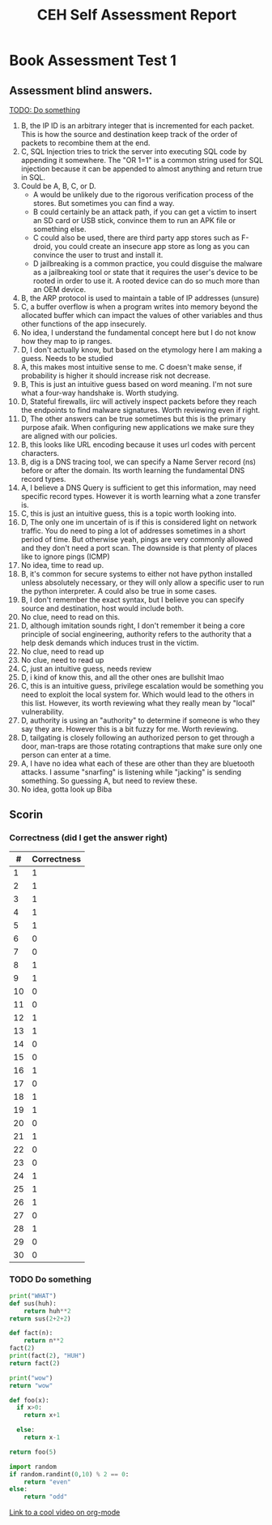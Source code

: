 * Book Assessment Test 1
** Assessment blind answers.

[[TODO: Do something]]

1. B, the IP ID is an arbitrary integer that is incremented for each packet. This is how the source and destination keep track of the order of packets to recombine them at the end.
2. C, SQL Injection tries to trick the server into executing SQL code by appending it somewhere. The "OR 1=1" is a common string used for SQL injection because it can be appended to almost anything and return true in SQL.
3. Could be A, B, C, or D.
   - A would be unlikely due to the rigorous verification process of the stores. But sometimes you can find a way.
   - B could certainly be an attack path, if you can get a victim to insert an SD card or USB stick, convince them to run an APK file or something else. 
   - C could also be used, there are third party app stores such as F-droid, you could create an insecure app store as long as you can convince the user to trust and install it.
   - D jailbreaking is a common practice, you could disguise the malware as a jailbreaking tool or state that it requires the user's device to be rooted in order to use it. A rooted device can do so much more than an OEM device. 
4. B, the ARP protocol is used to maintain a table of IP addresses (unsure)
5. C, a buffer overflow is when a program writes into memory beyond the allocated buffer which can impact the values of other variables and thus other functions of the app insecurely.
6. No idea, I understand the fundamental concept here but I do not know how they map to ip ranges.
7. D, I don't actually know, but based on the etymology here I am making a guess. Needs to be studied
8. A, this makes most intuitive sense to me. C doesn't make sense, if probability is higher it should increase risk not decrease.
9. B, This is just an intuitive guess based on word meaning. I'm not sure what a four-way handshake is. Worth studying. 
10. D, Stateful firewalls, iirc will actively inspect packets before they reach the endpoints to find malware signatures. Worth reviewing even if right.
11. D, The other answers can be true sometimes but this is the primary purpose afaik. When configuring new applications we make sure they are aligned with our policies.
12. B, this looks like URL encoding because it uses url codes with percent characters. 
13. B, dig is a DNS tracing tool, we can specify a Name Server record (ns) before or after the domain. Its worth learning the fundamental DNS record types. 
14. A, I believe a DNS Query is sufficient to get this information, may need specific record types. However it is worth learning what a zone transfer is.
15. C, this is just an intuitive guess, this is a topic worth looking into. 
16. D, The only one im uncertain of is if this is considered light on network traffic. You do need to ping a lot of addresses sometimes in a short period of time. But otherwise yeah, pings are very commonly allowed and they don't need a port scan. The downside is that plenty of places like to ignore pings (ICMP)
17. No idea, time to read up. 
18. B, it's common for secure systems to either not have python installed unless absolutely necessary, or they will only allow a specific user to run the python interpreter. A could also be true in some cases. 
19. B, I don't remember the exact syntax, but I believe you can specify source and destination, host would include both. 
20. No clue, need to read on this. 
21. D, although imitation sounds right, I don't remember it being a core principle of social engineering, authority refers to the authority that a help desk demands which induces trust in the victim.
22. No clue, need to read up 
23. No clue, need to read up
24. C, just an intuitive guess, needs review
25. D, i kind of know this, and all the other ones are bullshit lmao
26. C, this is an intuitive guess, privilege escalation would be something you need to exploit the local system for. Which would lead to the others in this list. However, its worth reviewing what they really mean by "local" vulnerability.
27. D, authority is using an "authority" to determine if someone is who they say they are. However this is a bit fuzzy for me. Worth reviewing.
28. D, tailgating is closely following an authorized person to get through a door, man-traps are those rotating contraptions that make sure only one person can enter at a time.
29. A, I have no idea what each of these are other than they are bluetooth attacks. I assume "snarfing" is listening while "jacking" is sending something. So guessing A, but need to review these. 
30. No idea, gotta look up Biba

** Scorin

*** Correctness (did I get the answer right)

| #  | Correctness |
|----|-------------|
| 1  | 1           |
| 2  | 1           |
| 3  | 1           |
| 4  | 1           |
| 5  | 1           |
| 6  | 0           |
| 7  | 0           |
| 8  | 1           |
| 9  | 1           |
| 10 | 0           |
| 11 | 0           |
| 12 | 1           |
| 13 | 1           |
| 14 | 0           |
| 15 | 0           |
| 16 | 1           |
| 17 | 0           |
| 18 | 1           |
| 19 | 1           |
| 20 | 0           |
| 21 | 1           |
| 22 | 0           |
| 23 | 0           |
| 24 | 1           |
| 25 | 1           |
| 26 | 1           |
| 27 | 0           |
| 28 | 1           |
| 29 | 0           |
| 30 | 0           |

*** TODO Do something
    DEADLINE:<2025-08-06 Wed>

#+BEGIN_SRC python
  print("WHAT")
  def sus(huh):
      return huh**2
  return sus(2+2+2)
#+END_SRC

#+RESULTS:
: 36


#+BEGIN_SRC python
  def fact(n):
      return n**2
  fact(2)
  print(fact(2), "HUH")
  return fact(2)
#+END_SRC

#+RESULTS:
: 4


#+begin_src python :session
    print("wow")
    return "wow"
#+end_src


#+TITLE: CEH Self Assessment Report
#+DESCRIPTION: Assessment of current CEH Knowlege based on book assessment on online official self-assessment




# use return statement
# Entire source block will get indented and used as the body of main()

#+begin_src python
def foo(x):
  if x>0:
    return x+1

  else:
    return x-1

return foo(5)
#+end_src

#+RESULTS:
: 6




#+begin_src python
import random
if random.randint(0,10) % 2 == 0:
    return "even"
else:
    return "odd"
#+end_src

#+RESULTS:
: odd



[[https://www.youtube.com/watch?v=SzA2YODtgK4][Link to a cool video on org-mode]]
